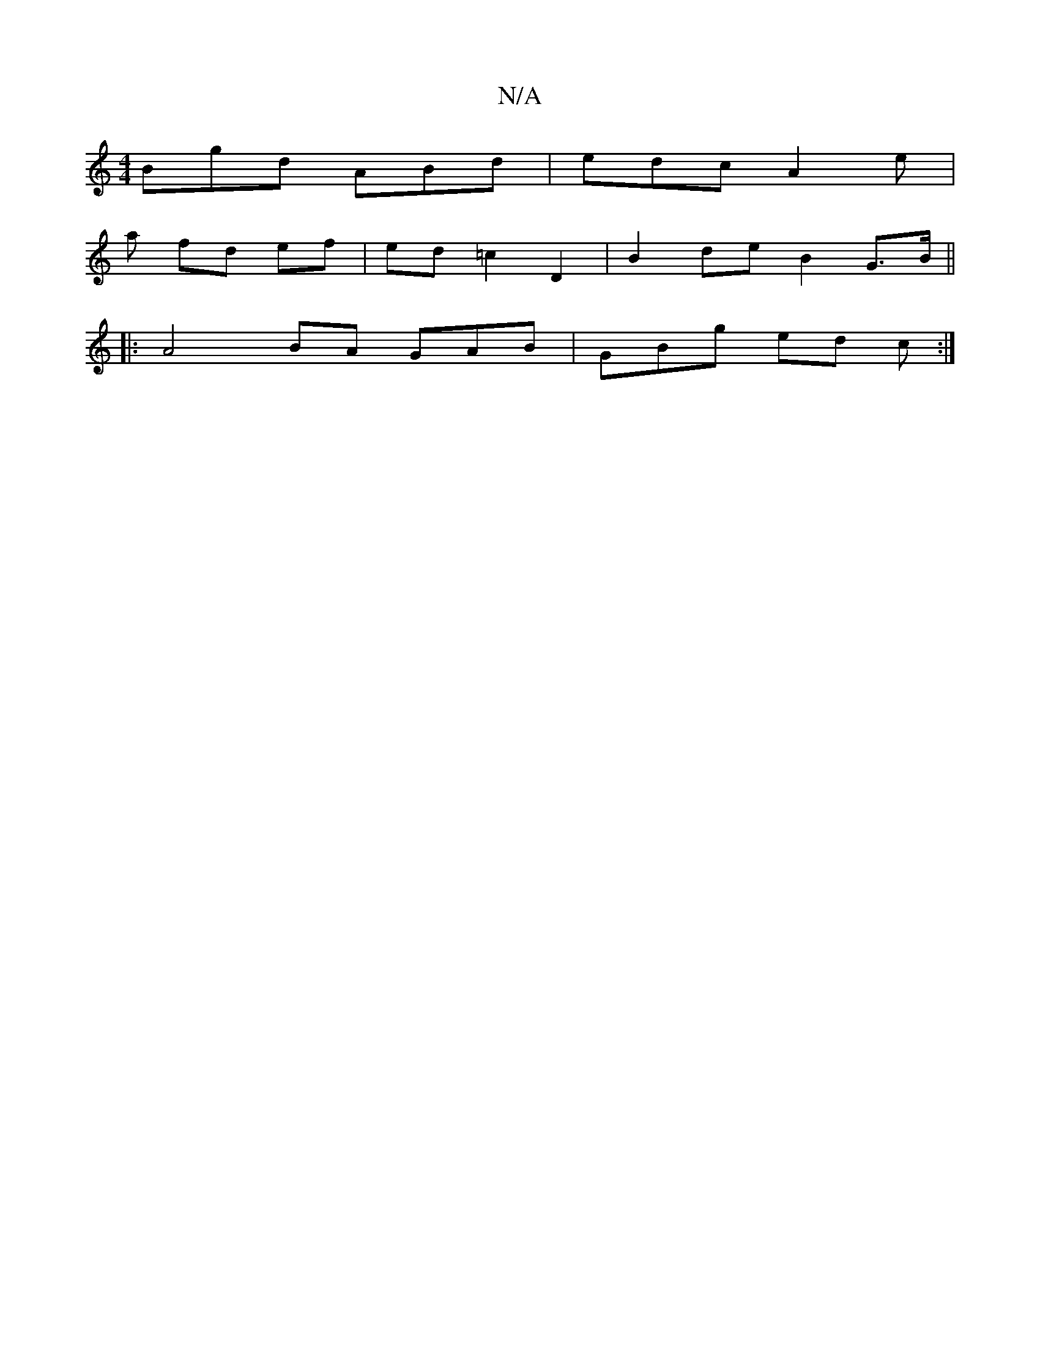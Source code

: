 X:1
T:N/A
M:4/4
R:N/A
K:Cmajor
 Bgd ABd | edc A2 e |
a fd ef | ed =c2 D2 | B2 de B2 G>B||
|: A4 BA GAB | GBg ed c :|

|: F |B>BG A2G | BGA G2F | AGF Aed | efe egA fdd |fg f afd :|
B2d g2e g2 z | ef ag afff | ef fg ed^Bd |e3/2f/2 ed